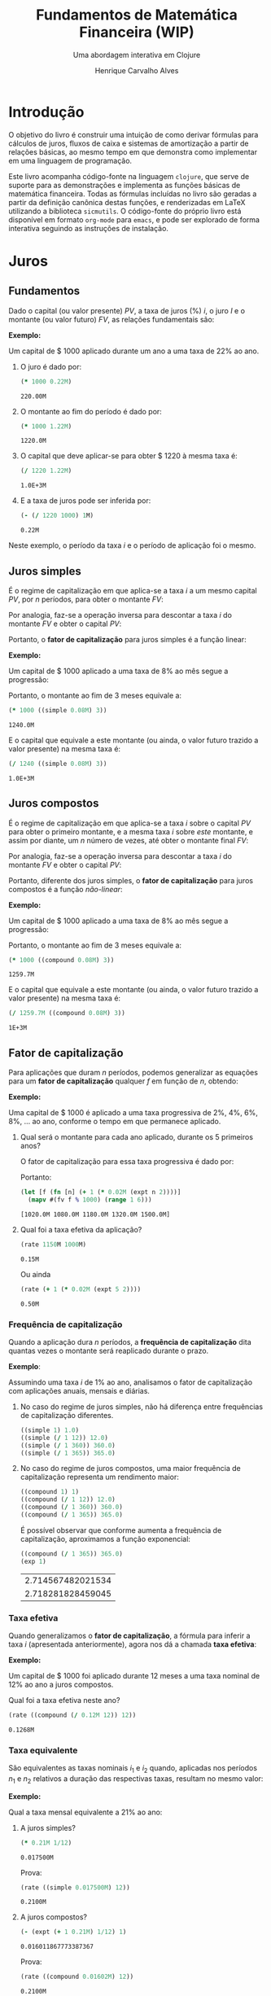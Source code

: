 #+TITLE: Fundamentos de Matemática Financeira (WIP)
#+SUBTITLE: Uma abordagem interativa em Clojure
#+AUTHOR: Henrique Carvalho Alves
#+EMAIL: henrique.alves@nubank.com.br
#+LANGUAGE: pt_BR
#+PROPERTY: header-args :exports both :session *my-book*
#+OPTIONS: tex:dvisvgm
#+OPTIONS: html-postamble:nil
#+STARTUP: nolatexpreview
#+LATEX_HEADER: \usepackage{parskip}
#+LATEX_HEADER: \usepackage{amsmath}
#+LATEX_HEADER: \usepackage[AUTO]{babel}
#+LATEX_HEADER: \usepackage{tikz}
#+HTML_HEAD: <link rel="stylesheet" type="text/css" href="org.css"/>

#+NAME: init
#+begin_src clojure :results silent :exports none
(defmethod print-method sample.Equation [v ^java.io.Writer w]
  (.write w (render v)))
(defmethod print-method sample.CashFlow [v ^java.io.Writer w]
  (.write w (draw-cashflow (freeze v))))
(defmethod print-method sicmutils.expression.Literal [v ^java.io.Writer w]
  (.write w (render v)))

(set! *math-context* (java.math.MathContext. 5 java.math.RoundingMode/HALF_EVEN))
#+end_src

* Introdução

  O objetivo do livro é construir uma intuição de como derivar fórmulas para cálculos de juros, fluxos de caixa e sistemas de amortização a partir de relações básicas, ao mesmo tempo em que demonstra como implementar em uma linguagem de programação.

  Este livro acompanha código-fonte na linguagem =clojure=, que serve de suporte para as demonstrações e implementa as funções básicas de matemática financeira.
  Todas as fórmulas incluídas no livro são geradas a partir da definição canônica destas funções, e renderizadas em LaTeX utilizando a biblioteca =sicmutils=. O código-fonte do próprio livro está disponível em formato =org-mode= para =emacs=, e pode ser explorado de forma interativa seguindo as instruções de instalação.

* Juros
** Fundamentos
   
   Dado o capital (ou valor presente) ${PV}$, a taxa de juros (%) $i$, o juro $I$ e o montante (ou valor futuro) $FV$, as relações fundamentais são:
   #+begin_src clojure :results value :exports results :wrap latex
(align
 (eq 'I (simplify (interest (simple 'i) 1 'PV)))
 (eq 'FV (fv (simple 'i) 1 'PV))
 (eq 'PV (pv (simple 'i) 1 'FV))
 (eq 'i (rate 'FV 'PV)))
   #+end_src

   #+RESULTS:
   #+begin_latex
   \begin{align*}I &= {PV}\,i\\{FV} &= {PV}\,\left(1 + i\right)\\{PV} &= \frac{{FV}}{1 + i}\\i &= \left(\frac{{FV}}{{PV}}\right) - 1\end{align*}
   #+end_latex

   *Exemplo:*

   Um capital de $ 1000 aplicado durante um ano a uma taxa de 22% ao ano.

   1. O juro é dado por:
      #+begin_src clojure
(* 1000 0.22M)
      #+end_src

      #+RESULTS:
      : 220.00M

   2. O montante ao fim do período é dado por:
      #+begin_src clojure
(* 1000 1.22M)
      #+end_src

      #+RESULTS:
      : 1220.0M

   3. O capital que deve aplicar-se para obter $ 1220 à mesma taxa é:
      #+begin_src clojure
(/ 1220 1.22M)
      #+end_src

      #+RESULTS:
      : 1.0E+3M

   4. E a taxa de juros pode ser inferida por:
      #+begin_src clojure
(- (/ 1220 1000) 1M)
      #+end_src

      #+RESULTS:
      : 0.22M

   Neste exemplo, o período da taxa $i$ e o período de aplicação foi o mesmo.

** Juros simples

   É o regime de capitalização em que aplica-se a taxa $i$ a um mesmo capital $PV$, por $n$ períodos, para obter o montante $FV$:
   #+begin_src clojure :results value :wrap latex :exports results
(align
 (eq 'FV
     (* (i->series (simple 'i)) 'PV)
     (fv (simple 'i) 'n 'PV))
 (eq 'I (simplify (interest (simple 'i) 'n 'PV))))
   #+end_src

   #+RESULTS:
   #+begin_latex
   \begin{align*}{FV} &= {PV} + {PV}\,i + {PV}\,i + {PV}\,i + \ldots \\&= {PV}\,\left(1 + i\,n\right)\\I &= {PV}\,i\,n\end{align*}
   #+end_latex

   Por analogia, faz-se a operação inversa para descontar a taxa $i$ do montante $FV$ e obter o capital $PV$:
   #+begin_src clojure :results value :wrap latex :exports results
(align
 (eq 'PV (pv (simple 'i) 'n 'FV)))
   #+end_src

   #+RESULTS:
   #+begin_latex
   \begin{align*}{PV} &= \frac{{FV}}{1 + i\,n}\end{align*}
   #+end_latex

   Portanto, o *fator de capitalização* para juros simples é a função linear:
   #+begin_src clojure :results value :wrap latex :exports results
(align
 (eq ((literal-function 'f) 'n) ((simple 'i) 'n)))
   #+end_src

   #+RESULTS:
   #+begin_latex
   \begin{align*}f\left(n\right) &= 1 + i\,n\end{align*}
   #+end_latex

   *Exemplo:*

   Um capital de $ 1000 aplicado a uma taxa de 8% ao mês segue a progressão:
   #+begin_src clojure :results value :wrap latex :exports results
(align (eq 'FV (* 1000 (i->series (simple 0.08M)))))
   #+end_src

    #+RESULTS:
    #+begin_latex
    \begin{align*}{FV} &= 1000 + 80.00 + 80.00 + 80.00 + \ldots\end{align*}
    #+end_latex

    Portanto, o montante ao fim de 3 meses equivale a:
    #+begin_src clojure
(* 1000 ((simple 0.08M) 3))
    #+end_src

    #+RESULTS:
    : 1240.0M

    E o capital que equivale a este montante (ou ainda, o valor futuro trazido a valor presente) na mesma taxa é:
    #+begin_src clojure
(/ 1240 ((simple 0.08M) 3))
    #+end_src

    #+RESULTS:
    : 1.0E+3M

** Juros compostos

   É o regime de capitalização em que aplica-se a taxa $i$ sobre o capital $PV$ para obter o primeiro montante, e a mesma taxa $i$ sobre /este/ montante, e assim por diante, um $n$ número de vezes, até obter o montante final $FV$:
   #+begin_src clojure :results value :wrap latex :exports results
(align
  (eq 'FV
      (* (i->series (compound 'i)) 'PV)
      (fv (compound 'i) 'n 'PV))
  (eq 'I (simplify (interest (compound 'i) 'n 'PV))))
   #+end_src

   #+RESULTS:
   #+begin_latex
   \begin{align*}{FV} &= {PV} + {PV}\,i + \left({PV}\,{i}^{2} + {PV}\,i\right) + \left({PV}\,{i}^{3} + 2\,{PV}\,{i}^{2} + {PV}\,i\right) + \ldots \\&= {PV}\,{\left(1 + i\right)}^{n}\\I &= {PV}\,{\left(i + 1\right)}^{n} - {PV}\end{align*}
   #+end_latex
   
   Por analogia, faz-se a operação inversa para descontar a taxa $i$ do montante $FV$ e obter o capital $PV$:
   #+begin_src clojure :results value :wrap latex :exports results
(align
 (eq 'PV (pv (compound 'i) 'n 'FV)))
   #+end_src

   #+RESULTS:
   #+begin_latex
   \begin{align*}{PV} &= \frac{{FV}}{{\left(1 + i\right)}^{n}}\end{align*}
   #+end_latex

   Portanto, diferente dos juros simples, o *fator de capitalização* para juros compostos é a função /não-linear/:
   #+begin_src clojure :results value :wrap latex :exports results
(align
 (eq ((literal-function 'f) 'n) ((compound 'i) 'n)))
   #+end_src

   #+RESULTS:
   #+begin_latex
   \begin{align*}f\left(n\right) &= {\left(1 + i\right)}^{n}\end{align*}
   #+end_latex

   *Exemplo:*

   Um capital de $ 1000 aplicado a uma taxa de 8% ao mês segue a progressão:
   #+begin_src clojure :results value :wrap latex :exports results
(align (eq 'FV (* 1000 (i->series (compound 0.08M)))))
   #+end_src

   #+RESULTS:
   #+begin_latex
   \begin{align*}{FV} &= 1000 + 80.00 + 86.400 + 93.300 + \ldots\end{align*}
   #+end_latex

   Portanto, o montante ao fim de 3 meses equivale a:
   #+begin_src clojure
(* 1000 ((compound 0.08M) 3))
   #+end_src

   #+RESULTS:
   : 1259.7M

    E o capital que equivale a este montante (ou ainda, o valor futuro trazido a valor presente) na mesma taxa é:
    #+begin_src clojure
(/ 1259.7M ((compound 0.08M) 3))
    #+end_src

    #+RESULTS:
    : 1E+3M

** Fator de capitalização

   Para aplicações que duram $n$ períodos, podemos generalizar as equações para um *fator de capitalização* qualquer $f$ em função de $n$, obtendo:
   #+begin_src clojure :results value :wrap latex :exports results
(align
 (eq ((literal-function 'I) 'n) (simplify (interest (literal-function 'f) 'n 'PV)))
 (eq ((literal-function 'FV) 'n) (fv (literal-function 'f) 'n 'PV))
 (eq ((literal-function 'PV) 'n) (pv (literal-function 'f) 'n 'FV)))
   #+end_src

   #+RESULTS:
   #+begin_latex
   \begin{align*}I\left(n\right) &= {PV}\,f\left(n\right) - {PV}\\{FV}\left(n\right) &= {PV}\,f\left(n\right)\\{PV}\left(n\right) &= \frac{{FV}}{f\left(n\right)}\end{align*}
   #+end_latex

   *Exemplo:*

   Uma capital de $ 1000 é aplicado a uma taxa progressiva de 2%, 4%, 6%, 8%, ... ao ano, conforme o tempo em que permanece aplicado.

   1. Qual será o montante para cada ano aplicado, durante os 5 primeiros anos?

      O fator de capitalização para essa taxa progressiva é dado por:
      #+begin_src clojure :results value :wrap latex :exports results
(align
 (eq 'i 0.02)
 (eq ((literal-function 'f) 'n) (+ 1 (* 'i (expt 'n 2)))))
      #+end_src

      #+RESULTS:
      #+begin_latex
      \begin{align*}i &= 0.02\\f\left(n\right) &= 1 + i\,{n}^{2}\end{align*}
      #+end_latex

      Portanto:
      #+begin_src clojure :results verbatim
(let [f (fn [n] (+ 1 (* 0.02M (expt n 2))))]
  (mapv #(fv f % 1000) (range 1 6)))
      #+end_src

      #+RESULTS:
      : [1020.0M 1080.0M 1180.0M 1320.0M 1500.0M]

   2. Qual foi a taxa efetiva da aplicação?

      #+begin_src clojure
(rate 1150M 1000M)
      #+end_src

      #+RESULTS:
      : 0.15M

      Ou ainda
      #+begin_src clojure
(rate (+ 1 (* 0.02M (expt 5 2))))
      #+end_src

      #+RESULTS:
      : 0.50M

*** Frequência de capitalização

    Quando a aplicação dura $n$ períodos, a *frequência de capitalização* dita quantas vezes o montante será reaplicado durante o prazo.

    *Exemplo*:
   
    Assumindo uma taxa $i$ de 1% ao ano, analisamos o fator de capitalização com aplicações anuais, mensais e diárias.
   
    1. No caso do regime de juros simples, não há diferença entre frequências de capitalização diferentes.
       #+begin_src clojure
((simple 1) 1.0)
((simple (/ 1 12)) 12.0)
((simple (/ 1 360)) 360.0)
((simple (/ 1 365)) 365.0)
       #+end_src

    2. No caso do regime de juros compostos, uma maior frequência de capitalização representa um rendimento maior:
       #+begin_src clojure
((compound 1) 1)
((compound (/ 1 12)) 12.0)
((compound (/ 1 360)) 360.0)
((compound (/ 1 365)) 365.0)
       #+end_src

       É possível observar que conforme aumenta a frequência de capitalização, aproximamos a função exponencial:
       #+begin_latex
       \begin{align*} \lim_{n \to +\infty} f(n) &= (1 + i/n)^{n} \\ &= e^{n(i/n)} \\ &= e^i \end{align*}
       #+end_latex

       #+begin_src clojure
((compound (/ 1 365)) 365.0)
(exp 1)
       #+end_src

       #+RESULTS:
       | 2.714567482021534 |
       | 2.718281828459045 |

*** Taxa efetiva
    
    Quando generalizamos o *fator de capitalização*, a fórmula para inferir a taxa $i$ (apresentada anteriormente), agora nos dá a chamada *taxa efetiva*:
    #+begin_src clojure :results value :wrap latex :exports results
(align
 (eq 'i_e (rate 'FV 'PV)))
    #+end_src

    #+RESULTS:
    #+begin_latex
    \begin{align*}i_e &= \left(\frac{{FV}}{{PV}}\right) - 1\end{align*}
    #+end_latex
    
    *Exemplo:*

    Um capital de $ 1000 foi aplicado durante 12 meses a uma taxa nominal de 12% ao ano a juros compostos.

    Qual foi a taxa efetiva neste ano?

    #+begin_src clojure
(rate ((compound (/ 0.12M 12)) 12))
    #+end_src

    #+RESULTS:
    : 0.1268M

*** Taxa equivalente
   
    São equivalentes as taxas nominais $i_1$ e $i_2$ quando, aplicadas nos períodos $n_1$ e $n_2$ relativos a duração das respectivas taxas, resultam no mesmo valor:
    #+begin_src clojure :results value :wrap latex :exports results
(align
 (eq 'FV
     (fv (literal-function 'f_i_1) 'n_1 'PV)
     (fv (literal-function 'f_i_2) 'n_2 'PV))
 (eq ((literal-function 'f_i_1) 'n_1)
     ((literal-function 'f_i_2) 'n_2)))
    #+end_src

    #+RESULTS:
    #+begin_latex
    \begin{align*}{FV} &= {PV}\,{f_i}_1\left(n_1\right) \\&= {PV}\,{f_i}_2\left(n_2\right)\\{f_i}_1\left(n_1\right) &= {f_i}_2\left(n_2\right)\end{align*}
    #+end_latex

    *Exemplo:*

    Qual a taxa mensal equivalente a 21% ao ano:

    1. A juros simples?
       #+begin_src clojure
(* 0.21M 1/12)
       #+end_src

       #+RESULTS:
       : 0.017500M

       Prova:
       #+begin_src clojure :results value :wrap latex :exports results
(align
 (eq
  (rate ((simple 'i_1) 1/12))
  (rate ((simple 'i_2) 12))))
       #+end_src

       #+RESULTS:
       #+begin_latex
       \begin{align*}\left(1 + i_1\,\frac{1}{12}\right) - 1 &= \left(1 + i_2\,12\right) - 1\end{align*}
       #+end_latex
      
       #+begin_src clojure
(rate ((simple 0.017500M) 12))
       #+end_src

       #+RESULTS:
       : 0.2100M

    2. A juros compostos?
       #+begin_src clojure
(- (expt (+ 1 0.21M) 1/12) 1)
       #+end_src

       #+RESULTS:
       : 0.016011867773387367

       Prova:
       #+begin_src clojure :results value :wrap latex :exports results
(align
 (eq
  (rate ((compound 'i_1) 1/12))
  (rate ((compound 'i_2) 12))))
       #+end_src

       #+RESULTS:
       #+begin_latex
       \begin{align*}{\left(1 + i_1\right)}^{\frac{1}{12}} - 1 &= {\left(1 + i_2\right)}^{12} - 1\end{align*}
       #+end_latex
      
       #+begin_src clojure
(rate ((compound 0.01602M) 12))
       #+end_src

       #+RESULTS:
       : 0.2100M
    
** Taxas variáveis

   Quando a taxa de juros varia ao longo do tempo, podemos generalizar o *fator de capitalização* para um vetor de taxas $i$ indexado pelo período $n$:
   #+begin_src clojure :results value :wrap latex :exports results
(let [i ['i_1 'i_2 'i_3 '... 'i_n]
      accfn (compound-index i)]
  (align
   (eq 'i (apply down i))
   (eq ((literal-function 'f) 'n) ((compound-index i) 'n))))
   #+end_src

   #+RESULTS:
   #+begin_latex
   \begin{align*}i &= \begin{bmatrix}\displaystyle{i_1}&\displaystyle{i_2}&\displaystyle{i_3}&\displaystyle{\ldots}&\displaystyle{i_n}\end{bmatrix}\\f\left(n\right) &= \left(1 + i_1\right)\,\left(1 + i_2\right)\,\left(1 + i_3\right)\,\left(1 + \ldots\right)\,\left(1 + i_n\right)\end{align*}
   #+end_latex
    
   Substituindo $f$ nas relações fundamentais, temos:
   #+begin_src clojure :results value :wrap latex :exports results
(let [i ['i_1 'i_2 'i_3 '... 'i_n]
      accfn (compound-index i)]
  (align
   (eq 'FV (fv accfn 'n 'PV))
   (eq 'PV (pv accfn 'n 'FV))
   (eq 'I (interest accfn 'n 'PV))))
   #+end_src

   #+RESULTS:
   #+begin_latex
   \begin{align*}{FV} &= {PV}\,\left(1 + i_1\right)\,\left(1 + i_2\right)\,\left(1 + i_3\right)\,\left(1 + \ldots\right)\,\left(1 + i_n\right)\\{PV} &= \frac{{FV}}{\left(1 + i_1\right)\,\left(1 + i_2\right)\,\left(1 + i_3\right)\,\left(1 + \ldots\right)\,\left(1 + i_n\right)}\\I &= {PV}\,\left(\left(1 + i_1\right)\,\left(1 + i_2\right)\,\left(1 + i_3\right)\,\left(1 + \ldots\right)\,\left(1 + i_n\right) - 1\right)\end{align*}
   #+end_latex

   *Exemplo:*

   Em três meses consecutivos, uma aplicação de $ 16000 rendeu 1.3%, 1.7% e 2.1%.

   Dada a função =compound-index= que retorna o produto das taxas:
   #+begin_src clojure :results value :wrap latex
((compound-index ['i_1 'i_2 'i_3]) 'n)
   #+end_src

   #+RESULTS:
   #+begin_latex
   $\left(1 + i_1\right)\,\left(1 + i_2\right)\,\left(1 + i_3\right)$
   #+end_latex
   
   1. Qual o valor do rendimento?
      #+begin_src clojure
(let [i (compound-index [0.013M 0.017M 0.021M])]
  (interest i 3 16000))
      #+end_src

      #+RESULTS:
      : 828.80M

   2. Qual a taxa efetiva no trimestre?
      #+begin_src clojure
(let [c 16000
      i (compound-index [0.013M 0.017M 0.021M])]
  (rate (fv i 3 c) c))
      #+end_src

      #+RESULTS:
      : 0.0518M

** Taxas corrigidas

   Quando precisamos corrigir uma taxa $i$ por outra taxa $j$ indexada pelo período $n$, podemos calcular o produto:
   #+begin_src clojure :results value :wrap latex :exports results
(align
 (eq 'j (down 'j_1 'j_2 'j_3 '... 'j_n))
 (eq 'I ((compound-index (* 'i ['j_1 'j_2 'j_3 '... 'j_n])) 'n)))
   #+end_src

   #+RESULTS:
   #+begin_latex
   \begin{align*}j &= \begin{bmatrix}\displaystyle{j_1}&\displaystyle{j_2}&\displaystyle{j_3}&\displaystyle{\ldots}&\displaystyle{j_n}\end{bmatrix}\\I &= \left(1 + i\,j_1\right)\,\left(1 + i\,j_2\right)\,\left(1 + i\,j_3\right)\,\left(1 + i\,\ldots\right)\,\left(1 + i\,j_n\right)\end{align*}
   #+end_latex

   Ou ainda, generalizando para $i$ indexado por $n$, temos:
   #+begin_src clojure :results value :wrap latex :exports results
(align
 (eq 'i (down 'i_1 'i_2 'i_3 '... 'i_n))
 (eq 'I ((compound-index (mapv * ['i_1 'i_2 'i_3 '... 'i_n] ['j_1 'j_2 'j_3 '... 'j_n])) 'n)))
   #+end_src

   #+RESULTS:
   #+begin_latex
   \begin{align*}i &= \begin{bmatrix}\displaystyle{i_1}&\displaystyle{i_2}&\displaystyle{i_3}&\displaystyle{\ldots}&\displaystyle{i_n}\end{bmatrix}\\I &= \left(1 + i_1\,j_1\right)\,\left(1 + i_2\,j_2\right)\,\left(1 + i_3\,j_3\right)\,\left(1 + \ldots\,\ldots\right)\,\left(1 + i_n\,j_n\right)\end{align*}
   #+end_latex

   *Exemplo:*

   Em três semestres consecutivos, uma aplicação rendeu 1%, 2% e 5%. Sabendo que o imposto de renda segue alíquotas semestrais progressivas de 22.5%, 20% e 17.5%, qual foi a taxa de rendimento líquido?

   Primeiro, calculamos a taxa real de rendimento de cada mês, considerando o imposto de renda:
   #+begin_src clojure :results verbatim
(let [interest [0.01M 0.02M 0.05M]
      ;; Recolher a alíquota equivale a render (1 - alíquota)
      tax [(- 1 0.225M) (- 1 0.20M) (- 1 0.175M)]]
  (mapv * interest tax))
   #+end_src

   #+RESULTS:
   : [0.00775M 0.0160M 0.04125M]

   Então, calculamos a taxa efetiva nos três semestres:
   #+begin_src clojure
(let [i (compound-index [0.00775M 0.0160M 0.04125M])]
  (rate (i 3)))
   #+end_src

   #+RESULTS:
   : 0.0661M

   Provando pela definição:
   #+begin_src clojure :results value :wrap latex
(let [interest ['i_1 'i_2 'i_3]
      tax [(- 1 't_1) (- 1 't_2) (- 1 't_3)]
      i (compound-index (mapv * interest tax))]
  (align (eq 'i_e (rate (i 'n)))))
   #+end_src
   
   #+RESULTS:
   #+begin_latex
   \begin{align*}i_e &= \left(1 + i_1\,\left(1 - t_1\right)\right)\,\left(1 + i_2\,\left(1 - t_2\right)\right)\,\left(1 + i_3\,\left(1 - t_3\right)\right) - 1\end{align*}
   #+end_latex
   
* Capitais
** Fluxo de caixa

   Denomina-se *fluxo de caixa*, de forma genérica, o conjunto de entradas e saídas de capitais de uma operação ao longo do tempo.

   É útil representá-lo graficamente com o *diagrama de fluxo de caixa*, onde o eixo horizontal representa a dimensão do tempo, as setas para cima as entradas de capital, e as setas para baixo as saídas de capital.

   *Exemplo:*

   ${CF_1 = PV_0}$
   #+begin_src clojure :results value :wrap latex :exports results
(cashflow {0 ['PV_0 nil] 'n [nil nil]})
   #+end_src

   #+RESULTS:
   #+begin_latex
   \begin{tikzpicture}
   \draw[-](0,0) -- (8,0);
   \draw[->](0.0,0)node[below]{$0$} -- ++(0,0.8)node[above]{${PV}_0$};
   \draw[-](8.0,0)node[below]{$n$}
   \end{tikzpicture}
   #+end_latex

   ${CF_2 = -FV_n}$
   #+begin_src clojure :results value :wrap latex :exports results
(cashflow {0 [nil nil] 'n [nil 'FV_n]})
   #+end_src

   #+RESULTS:
   #+begin_latex
   \begin{center}\begin{tikzpicture}\draw[-] (0,0) -- (8,0);;;\draw[-](0.0,0)node[below]{$0$};;\draw[->](8.0,0)node[above]{$n$}-- ++(0,-0.8)node[below]{${FV}_n$};\end{tikzpicture}\end{center}
   #+end_latex

   ${CF_3 = CF_1 + CF_2 = PV_0 - FV_n}$
   #+begin_src clojure :results value :wrap latex :exports results
(cashflow {0 ['PV_0 nil] 'n [nil 'FV_n]})
   #+end_src

   #+RESULTS:
   #+begin_latex
   \begin{center}\begin{tikzpicture}\draw[-] (0,0) -- (8,0);\draw[->](0.0,0)node[below]{$0$}-- ++(0,0.8)node[above]{${PV}_0$};;;;\draw[->](8.0,0)node[above]{$n$}-- ++(0,-0.8)node[below]{${FV}_n$};\end{tikzpicture}\end{center}
   #+end_latex

   ${CF_4 = -C_0 + C_n + C_m + C_o}$
   #+begin_src clojure :results value :wrap latex :exports results
(cashflow {0 [nil 'C_0] 'n ['C_n nil] 'm ['C_m nil] 'o ['C_o nil]})
   #+end_src

   #+RESULTS:
   #+begin_latex
   \begin{center}\begin{tikzpicture}\draw[-] (0,0) -- (8,0);;\draw[->](0.0,0)node[above]{$0$}-- ++(0,-0.8)node[below]{$C_0$};;\draw[->](2.6666667,0)node[below]{$n$}-- ++(0,0.8)node[above]{$C_n$};;;\draw[->](5.333333492279053,0)node[below]{$m$}-- ++(0,0.8)node[above]{$C_m$};;;\draw[->](8.000000238418579,0)node[below]{$o$}-- ++(0,0.8)node[above]{$C_o$};;\end{tikzpicture}\end{center}
   #+end_latex

*** Capitais equivalentes

    Considere os capitais $C_0$ e $C_n$ disponíveis no momento $0$ e $n$, respectivamente:
    #+begin_src clojure :results value :wrap latex :exports results
(cashflow {0 ['C_0 nil] 'n [nil nil]})
    #+end_src

    #+RESULTS:
    #+begin_latex
    \begin{center}\begin{tikzpicture}\draw[-] (0,0) -- (8,0);\draw[->](0.0,0)node[below]{$0$}-- ++(0,0.8)node[above]{$C_0$};;;;;\draw[-](8.0,0)node[below]{$n$}\end{tikzpicture}\end{center}
    #+end_latex

    #+begin_src clojure :results value :wrap latex :exports results
(cashflow {0 [nil nil] 'n ['C_n nil]})
    #+end_src

    #+RESULTS:
    #+begin_latex
    \begin{center}\begin{tikzpicture}\draw[-] (0,0) -- (8,0);;;\draw[-](0.0,0)node[below]{$0$};\draw[->](8.0,0)node[below]{$n$}-- ++(0,0.8)node[above]{$C_n$};;\end{tikzpicture}\end{center}
    #+end_latex

    Pelas definições anteriores de valor futuro e valor presente, serão equivalentes os capitais $C_0$ e $C_n$ quando, pela taxa $i$...

    1. a juros simples:
       #+begin_src clojure :results value :wrap latex :exports results
(align (eq 'C_n (fv (simple 'i) 'n 'C_0))
       (eq 'C_0 (pv (simple 'i) 'n 'C_n)))
       #+end_src

       #+RESULTS:
       #+begin_latex
       \begin{align*}C_n &= C_0\,\left(1 + i\,n\right)\\C_0 &= \frac{C_n}{1 + i\,n}\end{align*}
       #+end_latex

    2. a juros compostos:
       #+begin_src clojure :results value :wrap latex :exports results
(align (eq 'C_n (fv (compound 'i) 'n 'C_0))
       (eq 'C_0 (pv (compound 'i) 'n 'C_n)))
       #+end_src

       #+RESULTS:
       #+begin_latex
       \begin{align*}C_n &= C_0\,{\left(1 + i\right)}^{n}\\C_0 &= \frac{C_n}{{\left(1 + i\right)}^{n}}\end{align*}
       #+end_latex

    3. variável:
       #+begin_src clojure :results value :wrap latex :exports results
(let [i (down 'i_1 'i_2 '... 'i_n)]
  (align
   (eq 'i i)
   (eq 'C_n (fv (compound-index i) 'n 'C_0))
   (eq 'C_0 (pv (compound-index i) 'n 'C_n))))
       #+end_src

       #+RESULTS:
       #+begin_latex
       \begin{align*}i &= \begin{bmatrix}\displaystyle{i_1}&\displaystyle{i_2}&\displaystyle{\ldots}&\displaystyle{i_n}\end{bmatrix}\\C_n &= C_0\,\left(1 + i_1\right)\,\left(1 + i_2\right)\,\left(1 + \ldots\right)\,\left(1 + i_n\right)\\C_0 &= \frac{C_n}{\left(1 + i_1\right)\,\left(1 + i_2\right)\,\left(1 + \ldots\right)\,\left(1 + i_n\right)}\end{align*}
       #+end_latex

    Ou de forma geral, para qualquer fator de capitalização $f$:
    #+begin_src clojure :results value :wrap latex :exports results
(align (eq 'C_n (fv (literal-function 'f) 'n 'C_0))
       (eq 'C_0 (pv (literal-function 'f) 'n 'C_n)))
    #+end_src

    #+RESULTS:
    #+begin_latex
    \begin{align*}C_n &= C_0\,f\left(n\right)\\C_0 &= \frac{C_n}{f\left(n\right)}\end{align*}
    #+end_latex

**** Valor do capital no tempo

     Por analogia, se considerarmos o mesmo capital $C$ em dois fluxos de caixa distintos...
     #+begin_src clojure :results value :wrap latex :exports results
(cashflow {0 ['C nil] 'n [nil nil]})
     #+end_src

     #+RESULTS:
     #+begin_latex
     \begin{center}\begin{tikzpicture}\draw[-] (0,0) -- (8,0);\draw[->](0.0,0)node[below]{$0$}-- ++(0,0.8)node[above]{$C$};;;;;\draw[-](8.0,0)node[below]{$n$}\end{tikzpicture}\end{center}
     #+end_latex

     #+begin_src clojure :results value :wrap latex :exports results
(cashflow {0 [nil nil] 'n ['C nil]})
     #+end_src

     #+RESULTS:
     #+begin_latex
     \begin{center}\begin{tikzpicture}\draw[-] (0,0) -- (8,0);;;\draw[-](0.0,0)node[below]{$0$};\draw[->](8.0,0)node[below]{$n$}-- ++(0,0.8)node[above]{$C$};;\end{tikzpicture}\end{center}
     #+end_latex

     ... e algum fator de capitalização $f$ positivo, então pela definição anterior de *equivalência de capitais*, obviamente valem as desigualdades:
     #+begin_src clojure :results value :wrap latex :exports results
(align
 (gt ((literal-function 'f) 'n) 0)
 (lt 'C (fv (literal-function 'f) 'n 'C))
 (gt 'C (pv (literal-function 'f) 'n 'C)))
     #+end_src

     #+RESULTS:
     #+begin_latex
     \begin{align*}f\left(n\right) &> 0\\C &< C\,f\left(n\right)\\C &> \frac{C}{f\left(n\right)}\end{align*}
     #+end_latex

     Ou seja, um capital de $ 1000 hoje vale mais do que $ 1000 no futuro devido ao seu potencial de rendimento a uma taxa apropriada. Da mesma forma, o adiantamento de um capital de $ 1000 que a princípio seria pago no futuro deve ser descontado a uma taxa apropriada.

     Esse conceito fundamental recebe o nome *valor do capital no tempo*.

*** Capitais equivalentes em sequência

    Dada uma operação com o seguinte fluxo de caixa:
    #+begin_src clojure :results value :wrap latex :exports results
(cashflow {0 ['C_0 nil] 1 ['C_1 nil] 2 ['C_2 nil] 3 ['C_3 nil] '... [] 'n ['C_n nil]})
    #+end_src   

    #+RESULTS:
    #+begin_latex
    \begin{center}\begin{tikzpicture}\draw[-] (0,0) -- (8,0);\draw[->](0.0,0)node[below]{$0$}-- ++(0,0.8)node[above]{$C_0$};;;\draw[->](1.6,0)node[below]{$1$}-- ++(0,0.8)node[above]{$C_1$};;;\draw[->](3.200000047683716,0)node[below]{$2$}-- ++(0,0.8)node[above]{$C_2$};;;\draw[->](4.800000071525574,0)node[below]{$3$}-- ++(0,0.8)node[above]{$C_3$};;;;;\draw[-](6.400000095367432,0)node[below]{$\ldots$};\draw[->](8.00000011920929,0)node[below]{$n$}-- ++(0,0.8)node[above]{$C_n$};;\end{tikzpicture}\end{center}
    #+end_latex

    Então, pela definição de equivalência de capitais, podemos generalizar as equações de valor presente $PV$ e valor futuro $FV$ para este fluxo de caixa através de:
    #+begin_src clojure :results value :wrap latex :exports results
(align
 (eq 'PV
     (fn->series #(pv (literal-function 'f) % (nth ['C_0 'C_1 'C_2 'C_3] %)))
     ((literal-function (symbol "\\sum_{x\\doteq0}^{n}")) (pv (literal-function 'f) 'x 'C_x)))
 (eq 'FV
     (fn->series #(fv (literal-function 'f) % (nth ['C_0 'C_1 'C_2 'C_3] %)))
     ((literal-function (symbol "\\sum_{x\\doteq0}^{n}")) (fv (literal-function 'f) 'x 'C_x))))
    #+end_src      

    #+RESULTS:
    #+begin_latex
    \begin{align*}{PV} &= \left(\frac{C_0}{f\left(0\right)}\right) + \left(\frac{C_1}{f\left(1\right)}\right) + \left(\frac{C_2}{f\left(2\right)}\right) + \left(\frac{C_3}{f\left(3\right)}\right) + \ldots \\&= {\sum_{x\doteq0}^{n}}\left(\frac{C_x}{f\left(x\right)}\right)\\{FV} &= C_0\,f\left(0\right) + C_1\,f\left(1\right) + C_2\,f\left(2\right) + C_3\,f\left(3\right) + \ldots \\&= {\sum_{x\doteq0}^{n}}\left(C_x\,f\left(x\right)\right)\end{align*}
    #+end_latex

    *Exemplo:*

    Uma operação prevê o pagamento de $ 2000, $ 3000 e $ 5000 em três meses consecutivos:

    #+begin_src clojure :results value :wrap latex :exports results
(cashflow {0 [] 1 [nil 2000] 2 [nil 3000] 3 [nil 5000]})
    #+end_src   

    #+RESULTS:
    #+begin_latex
    \begin{center}\begin{tikzpicture}\draw[-] (0,0) -- (8,0);;;\draw[-](0.0,0)node[below]{$0$};;\draw[->](2.6666667,0)node[above]{$1$}-- ++(0,-0.8)node[below]{$2000$};;;\draw[->](5.333333492279053,0)node[above]{$2$}-- ++(0,-0.8)node[below]{$3000$};;;\draw[->](8.000000238418579,0)node[above]{$3$}-- ++(0,-0.8)node[below]{$5000$};\end{tikzpicture}\end{center}
    #+end_latex

    Qual o menor capital que, aplicado a uma taxa de 1.5% ao mês, faz frente a estes pagamentos?
    #+begin_src clojure
(let [f (compound 0.015M)
      cf [2000 3000 5000]]
  (reduce + (map-indexed #(pv f (+ %1 1) %2) cf)))
    #+end_src

    #+RESULTS:
    : 9664.0M
  
    Prova:

    - No primeiro mês de aplicação, obtemos o montante:
      #+begin_src clojure
(fv (compound 0.015M) 1 9664M)
      #+end_src

      #+RESULTS:
      : 9809.0M

    - Se retiramos $ 2000 e aplicamos o restante por mais um mês, obtemos:
      #+begin_src clojure
(fv (compound 0.015M) 1 (+ 9809M -2000M))
      #+end_src   

      #+RESULTS:
      : 7926.1M
     
    - Se retiramos mais $ 3000 e aplicamos o restante por mais um mês, obtemos:
      #+begin_src clojure
(fv (compound 0.015M) 1 (+ 7926.1M -3000M))
      #+end_src   

      #+RESULTS:
      : 5000.0M

    Obtendo então o seguinte fluxo de caixa da aplicação:
    #+begin_src clojure :results value :wrap latex :exports results
(cashflow {0 [nil 9664] 1 [2000 nil] 2 [3000 nil] 3 [5000 nil]})
    #+end_src   

    #+RESULTS:
    #+begin_latex
    \begin{center}
    \begin{tikzpicture}
    \draw[-](0,0) -- (8,0);
    \draw[->](0.0,0)node[above]{$0$} -- ++(0,-0.8)node[below]{$9664$};
    \draw[->](2.6666667,0)node[below]{$1$} -- ++(0,0.8)node[above]{$2000$};
    \draw[->](5.333333492279053,0)node[below]{$2$} -- ++(0,0.8)node[above]{$3000$};
    \draw[->](8.000000238418579,0)node[below]{$3$} -- ++(0,0.8)node[above]{$5000$}
    \end{tikzpicture}
    \end{center}
    #+end_latex

    Que se somado ao fluxo de caixa dos pagamentos:
    #+begin_src clojure :results value :wrap latex :exports results
(cashflow {0 [] 1 [nil 2000] 2 [nil 3000] 3 [nil 5000]})
    #+end_src   

    #+RESULTS:
    #+begin_latex
    \begin{center}\begin{tikzpicture}\draw[-] (0,0) -- (8,0);;;\draw[-](0.0,0)node[below]{$0$};;\draw[->](2.6666667,0)node[above]{$1$}-- ++(0,-0.8)node[below]{$2000$};;;\draw[->](5.333333492279053,0)node[above]{$2$}-- ++(0,-0.8)node[below]{$3000$};;;\draw[->](8.000000238418579,0)node[above]{$3$}-- ++(0,-0.8)node[below]{$5000$};\end{tikzpicture}\end{center}
    #+end_latex

    Equivale ao fluxo de caixa líquido:
    #+begin_src clojure :results value :wrap latex :exports results
(cashflow {0 [nil 9664] 1 [0] 2 [0] 3 [0]})
    #+end_src   

    #+RESULTS:
    #+begin_latex
    \begin{center}\begin{tikzpicture}\draw[-] (0,0) -- (8,0);;\draw[->](0.0,0)node[above]{$0$}-- ++(0,-0.8)node[below]{$9664$};;\draw[->](2.6666667,0)node[below]{$1$}-- ++(0,0.8)node[above]{$0$};;;\draw[->](5.333333492279053,0)node[below]{$2$}-- ++(0,0.8)node[above]{$0$};;;\draw[->](8.000000238418579,0)node[below]{$3$}-- ++(0,0.8)node[above]{$0$};;\end{tikzpicture}\end{center}
    #+end_latex
   
*** Valor presente líquido

    Dada uma operação com o seguinte fluxo de caixa:
    #+begin_src clojure :results value :wrap latex :exports results
(cashflow {0 [nil 'C_0] 'n ['C_n nil]})
   #+end_src

   #+RESULTS:
   #+begin_latex
   \begin{center}\begin{tikzpicture}\draw[-] (0,0) -- (8,0);;\draw[->](0.0,0)node[above]{$0$}-- ++(0,-0.8)node[below]{$C_0$};;\draw[->](8.0,0)node[below]{$n$}-- ++(0,0.8)node[above]{$C_n$};;\end{tikzpicture}\end{center}
   #+end_latex

    Podemos analisar a rentabilidade (ou valor presente líquido) ${NPV}$ dessa operação calculando:
    #+begin_src clojure :results value :wrap latex :exports results
(align
 (eq 'NPV (- (pv (literal-function 'f) 'n 'C_n) 'C_0)))
    #+end_src

    #+RESULTS:
    #+begin_latex
    \begin{align*}{NPV} &= \left(\frac{C_n}{f\left(n\right)}\right) - C_0\end{align*}
    #+end_latex

    - Se ${NPV} > 0$, a operação é rentável;
    - Se $NPV \leq 0$, a operação não é rentável;

** Calendários de amortização

*** Sistema de Amortização Constante

    #+begin_src clojure :results value :wrap latex
(eq 'I (:interest (straight 'i 'n 'PV)))
    #+end_src

    #+RESULTS:
    #+begin_latex
    $I = 0 + {PV}\,i + \left(\frac{{PV}\,i\,n - {PV}\,i}{n}\right) + \left(\frac{{PV}\,i\,n -2\,{PV}\,i}{n}\right) + \ldots$
    #+end_latex

    #+begin_src clojure :results value :wrap latex
(eq 'FV (:balance (straight 'i 'n 'PV)))
    #+end_src    

    #+RESULTS:
    #+begin_latex
    ${FV} = {PV} + \left(\frac{{PV}\,n - {PV}}{n}\right) + \left(\frac{{PV}\,n -2\,{PV}}{n}\right) + \left(\frac{{PV}\,n -3\,{PV}}{n}\right) + \ldots$
    #+end_latex
    
    #+begin_src clojure
(as-table (straight 0.1M 3 1000))
    #+end_src

    #+RESULTS:
    | :payments | :amortizations | :interest | :balance |
    | 1000      | 0              | 0         | 1000     |
    | -433.33M  | -333.33M       | 100.00M   | 666.67M  |
    | -400.00M  | -333.33M       | 66.67M    | 333.34M  |
    | -366.67M  | -333.33M       | 33.34M    | 0.01M    |

*** Sistema Price ou Francês

    #+begin_src clojure
(as-table (price 0.1M 3 1000))
    #+end_src

    #+RESULTS:
    | :payments | :amortizations | :interest | :balance |
    | 1000      | 0              | 0         | 1000     |
    | -402.11M  | -302.11M       | 100.00M   | 697.89M  |
    | -402.11M  | -332.32M       | 69.79M    | 365.57M  |
    | -402.11M  | -365.55M       | 36.56M    | 0.02M    |
